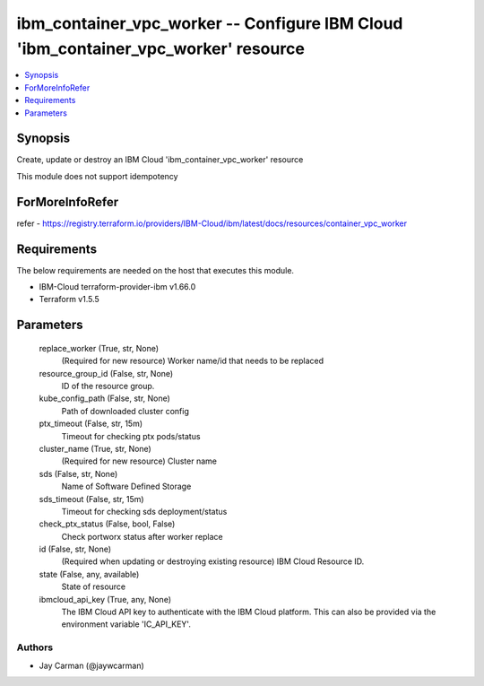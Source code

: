 
ibm_container_vpc_worker -- Configure IBM Cloud 'ibm_container_vpc_worker' resource
===================================================================================

.. contents::
   :local:
   :depth: 1


Synopsis
--------

Create, update or destroy an IBM Cloud 'ibm_container_vpc_worker' resource

This module does not support idempotency


ForMoreInfoRefer
----------------
refer - https://registry.terraform.io/providers/IBM-Cloud/ibm/latest/docs/resources/container_vpc_worker

Requirements
------------
The below requirements are needed on the host that executes this module.

- IBM-Cloud terraform-provider-ibm v1.66.0
- Terraform v1.5.5



Parameters
----------

  replace_worker (True, str, None)
    (Required for new resource) Worker name/id that needs to be replaced


  resource_group_id (False, str, None)
    ID of the resource group.


  kube_config_path (False, str, None)
    Path of downloaded cluster config


  ptx_timeout (False, str, 15m)
    Timeout for checking ptx pods/status


  cluster_name (True, str, None)
    (Required for new resource) Cluster name


  sds (False, str, None)
    Name of Software Defined Storage


  sds_timeout (False, str, 15m)
    Timeout for checking sds deployment/status


  check_ptx_status (False, bool, False)
    Check portworx status after worker replace


  id (False, str, None)
    (Required when updating or destroying existing resource) IBM Cloud Resource ID.


  state (False, any, available)
    State of resource


  ibmcloud_api_key (True, any, None)
    The IBM Cloud API key to authenticate with the IBM Cloud platform. This can also be provided via the environment variable 'IC_API_KEY'.













Authors
~~~~~~~

- Jay Carman (@jaywcarman)

